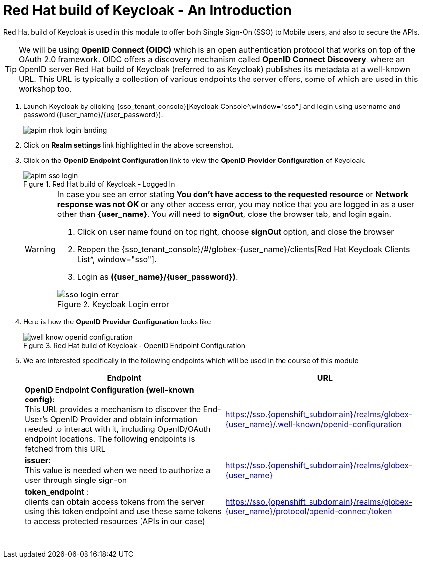 :imagesdir: ../../assets/images


= Red Hat build of Keycloak - An Introduction

// :toclevels: 2
:icons: font 
:sectanchors:
:sectnums:
// :toc: 

++++
<!-- Google tag (gtag.js) -->
<script async src="https://www.googletagmanager.com/gtag/js?id=G-51D1EZEH8B"></script>
<script>
  window.dataLayer = window.dataLayer || [];
  function gtag(){dataLayer.push(arguments);}
  gtag('js', new Date());

  gtag('config', 'G-51D1EZEH8B');
</script>

<style>
    .underline {
    cursor: pointer;
    }

    .nav-container {
    display: none !important;
    }

    .doc {    
    max-width: 70rem !important;
    }
</style>

++++



Red Hat build of Keycloak is used in this module to offer both Single Sign-On (SSO) to Mobile users, and also to secure the APIs. 

[TIP]
====
We will be using *OpenID Connect (OIDC)* which is an open authentication protocol that works on top of the OAuth 2.0 framework. OIDC offers a discovery mechanism called *OpenID Connect Discovery*, where an OpenID server Red Hat build of  Keycloak (referred to as Keycloak) publishes its metadata at a well-known URL. This URL is typically a collection of various endpoints the server offers, some of which are used in this workshop too.
====

. Launch Keycloak by clicking {sso_tenant_console}[Keycloak Console^,window="sso"] and login using username and password ({user_name}/{user_password}).
+
image::apim/apim-rhbk-login-landing.png[]

. Click on *Realm settings* link highlighted in the above screenshot.
. Click on the *OpenID Endpoint Configuration* link to view the *OpenID Provider Configuration* of Keycloak.
+
.Red Hat build of Keycloak - Logged In
image::apim/apim-sso-login.png[]
+
[WARNING]
====
In case you see an error stating *You don't have access to the requested resource* or *Network response was not OK* or any other access error, you may notice that you are logged in as a user other than *{user_name}*. You will need to *signOut*, close the browser tab, and login again.

. Click on user name found on top right, choose *signOut* option, and close the browser
. Reopen the {sso_tenant_console}/#/globex-{user_name}/clients[Red Hat Keycloak Clients List^, window="sso"]. 
. Login as *({user_name}/{user_password})*. 

.Keycloak Login error
image::apim/sso-login-error.png[]
====

. Here is how the *OpenID Provider Configuration* looks like
+
.Red Hat build of Keycloak - OpenID Endpoint Configuration
image::apim/well-know-openid-configuration.png[]
. We are interested specifically in the following endpoints which will be used in the course of this module
+
[cols="50%,50%"]
|===
|Endpoint | URL

| *OpenID Endpoint Configuration (well-known config)*: +
This URL provides a mechanism to discover the End-User's OpenID Provider and obtain information needed to interact with it, including OpenID/OAuth endpoint locations. The following endpoints is fetched from this URL |
https://sso.{openshift_subdomain}/realms/globex-{user_name}/.well-known/openid-configuration 

| *issuer*: +
This value is needed when we need to authorize a user through single sign-on |

https://sso.{openshift_subdomain}/realms/globex-{user_name} 

| *token_endpoint* : +
clients can obtain access tokens from the server using this token endpoint and use these same tokens to access protected resources (APIs in our case) |
https://sso.{openshift_subdomain}/realms/globex-{user_name}/protocol/openid-connect/token

|===

{empty} +


